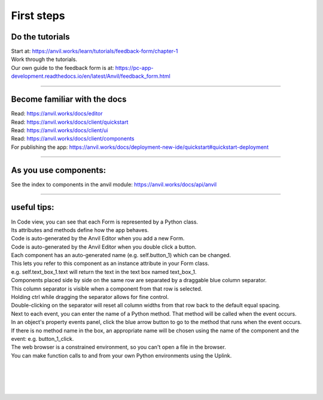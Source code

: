 ====================================================
First steps
====================================================

Do the tutorials
------------------------------

| Start at: https://anvil.works/learn/tutorials/feedback-form/chapter-1
| Work through the tutorials.
| Our own guide to the feedback form is at: https://pc-app-development.readthedocs.io/en/latest/Anvil/feedback_form.html

----

Become familiar with the docs
------------------------------

| Read: https://anvil.works/docs/editor
| Read: https://anvil.works/docs/client/quickstart
| Read: https://anvil.works/docs/client/ui
| Read: https://anvil.works/docs/client/components

| For publishing the app: https://anvil.works/docs/deployment-new-ide/quickstart#quickstart-deployment

----

As you use components:
------------------------------

| See the index to components in the anvil module: https://anvil.works/docs/api/anvil

-----

useful tips:
------------------------------

| In Code view, you can see that each Form is represented by a Python class.
| Its attributes and methods define how the app behaves.

| Code is auto-generated by the Anvil Editor when you add a new Form.
| Code is auto-generated by the Anvil Editor when you double click a button.

| Each component has an auto-generated name (e.g. self.button_1) which can be changed.
| This lets you refer to this component as an instance attribute in your Form class.
| e.g. self.text_box_1.text will return the text in the text box named text_box_1.

| Components placed side by side on the same row are separated by a draggable blue column separator.
| This column separator is visible when a component from that row is selected.
| Holding ctrl while dragging the separator allows for fine control.
| Double-clicking on the separator will reset all column widths from that row back to the default equal spacing.

| Next to each event, you can enter the name of a Python method. That method will be called when the event occurs.

| In an object's property events panel, click the blue arrow button to go to the method that runs when the event occurs.
| If there is no method name in the box, an appropriate name will be chosen using the name of the component and the event: e.g. button_1_click.

| The web browser is a constrained environment, so you can't open a file in the browser.
| You can make function calls to and from your own Python environments using the Uplink.

|
|
|
|
